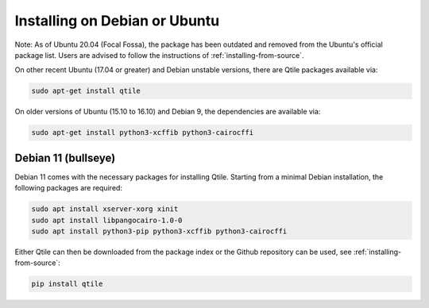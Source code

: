 ==============================
Installing on Debian or Ubuntu
==============================

Note: As of Ubuntu 20.04 (Focal Fossa), the package has been outdated
and removed from the Ubuntu's official package list.
Users are advised to follow the instructions of :ref:`installing-from-source`.

On other recent Ubuntu (17.04 or greater) and Debian unstable versions,
there are Qtile packages available via:

.. code-block:: bash

    sudo apt-get install qtile

On older versions of Ubuntu (15.10 to 16.10) and Debian 9, the
dependencies are available via:

.. code-block:: bash

    sudo apt-get install python3-xcffib python3-cairocffi


Debian 11 (bullseye)
--------------------

Debian 11 comes with the necessary packages for installing Qtile. Starting 
from a minimal Debian installation, the following packages are required:

.. code-block:: bash

   sudo apt install xserver-xorg xinit
   sudo apt install libpangocairo-1.0-0
   sudo apt install python3-pip python3-xcffib python3-cairocffi


Either Qtile can then be downloaded from the package index or the Github 
repository can be used, see :ref:`installing-from-source`:

.. code-block:: bash

   pip install qtile
